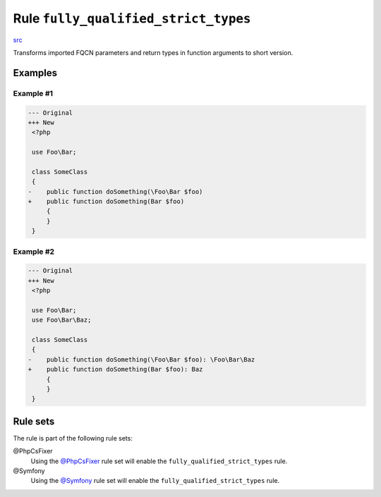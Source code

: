 =====================================
Rule ``fully_qualified_strict_types``
=====================================

`src <../../../src/Fixer/Import/FullyQualifiedStrictTypesFixer.php>`_

Transforms imported FQCN parameters and return types in function arguments to
short version.

Examples
--------

Example #1
~~~~~~~~~~

.. code-block:: diff

   --- Original
   +++ New
    <?php

    use Foo\Bar;

    class SomeClass
    {
   -    public function doSomething(\Foo\Bar $foo)
   +    public function doSomething(Bar $foo)
        {
        }
    }

Example #2
~~~~~~~~~~

.. code-block:: diff

   --- Original
   +++ New
    <?php

    use Foo\Bar;
    use Foo\Bar\Baz;

    class SomeClass
    {
   -    public function doSomething(\Foo\Bar $foo): \Foo\Bar\Baz
   +    public function doSomething(Bar $foo): Baz
        {
        }
    }

Rule sets
---------

The rule is part of the following rule sets:

@PhpCsFixer
  Using the `@PhpCsFixer <./../../ruleSets/PhpCsFixer.rst>`_ rule set will enable the ``fully_qualified_strict_types`` rule.

@Symfony
  Using the `@Symfony <./../../ruleSets/Symfony.rst>`_ rule set will enable the ``fully_qualified_strict_types`` rule.
